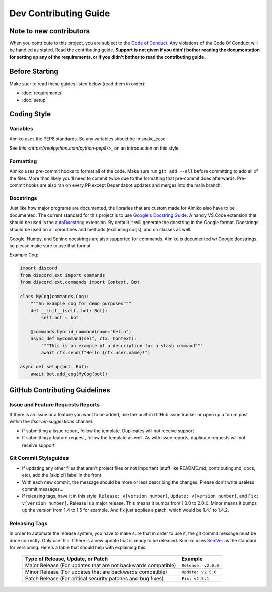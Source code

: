 Dev Contributing Guide
======================

Note to new contributors
---------------------------

When you contribute to this project, you are subject to the `Code of Conduct <https://github.com/No767/Kumiko/blob/dev/CODE_OF_CONDUCT.md>`_. Any violations of the Code Of Conduct will be handled as stated. Read the contributing guide. **Support is not given if you didn't bother reading the documentation for setting up any of the requirements, or if you didn't bother to read the contributing guide.**

Before Starting
----------------

Make suer to read these guides listed below (read them in order):

- :doc:`requirements`
- :doc:`setup`

Coding Style
-------------

Variables
^^^^^^^^^^
Aimiko uses the PEP8 standards. So any variables should be in snake_case. 

See `this <https://realpython.com/python-pep8/>_` on an introduction on this style.

Formatting
^^^^^^^^^^^

Aimiko uses pre-commit hooks to format all of the code. Make sure run ``git add --all`` before committing to add all of the files. More than likely you'll need to commit twice due to the formatting that pre-commit does afterwards. Pre-commit hooks are also ran on every PR except Dependabot updates and merges into the main branch.

Docstrings
^^^^^^^^^^^

Just like how major programs are documented, the libraries that are custom made for Aimiko also have to be documented. The current standard for this project is to use `Google's Docstring Guide <https://google.github.io/styleguide/pyguide.html#s3.8-comments-and-docstrings>`_. A handy VS Code extension that should be used is the `autoDocstring <https://marketplace.visualstudio.com/items?itemName=njpwerner.autodocstring>`_ extension. By default it will generate the docstring in the Google format. Docstrings should be used on all coroutines and methods (excluding cogs), and on classes as well. 

Google, Numpy, and Sphinx docstrings are also supported for commands. Aimiko is documented w/ Google docstrings, so please make sure to use that format.

Example Cog:

.. code-block:: python

    import discord
    from discord.ext import commands
    from discord.ext.commands import Context, Bot

    class MyCog(commands.Cog):
        """An example cog for demo purposes"""
        def __init__(self, bot: Bot):
            self.bot = bot

        @commands.hybrid_command(name="hello")
        async def myCommand(self, ctx: Context):
            """This is an example of a description for a slash command"""
            await ctx.send(f"Hello {ctx.user.name}!")

    async def setup(bot: Bot):
        await bot.add_cog(MyCog(bot))

GitHub Contributing Guidelines
-----------------------------------

Issue and Feature Requests Reports
^^^^^^^^^^^^^^^^^^^^^^^^^^^^^^^^^^^

If there is an issue or a feature you want to be added, use the built-in GitHub issue tracker or open up a forum post within the `#server-suggestions` channel.

- If submitting a issue report, follow the template. Duplicates will not receive support
- If submitting a feature request, follow the template as well. As with issue reports, duplicate requests will not receive support

Git Commit Styleguides
^^^^^^^^^^^^^^^^^^^^^^^

- If updating any other files that aren't project files or not important (stuff like README.md, contributing.md, docs, etc), add the [skip ci] label in the front
- With each new commit, the message should be more or less describing the changes. Please don't write useless commit messages...
- If releasing tags, have it in this style. ``Release: v[version number]``, ``Update: v[version number]``, and ``Fix: v[version number]``. Release is a major release. This means it bumps from 1.0.0 to 2.0.0. Minor means it bumps up the version from 1.4 to 1.5 for example. And fix just applies a patch, which would be 1.4.1 to 1.4.2.

Releasing Tags
^^^^^^^^^^^^^^^

In order to automate the release system, you have to make sure that in order to use it, the git commit message must be done correctly. Only use this if there is a new update that is ready to be released. Kumiko uses `SemVer <https://semver.org/>`_  as the standard for versioning. Here's a table that should help with explaining this:

 =============================================================== ===================== 
                Type of Release, Update, or Patch                       Example        
 =============================================================== ===================== 
  Major Release (For updates that are not backwards compatible)   ``Release: v2.0.0``  
    Minor Release (For updates that are backwards compatible)     ``Update: v2.5.0``   
   Patch Release (For critical security patches and bug fixes)      ``Fix: v2.5.1``    
 =============================================================== ===================== 